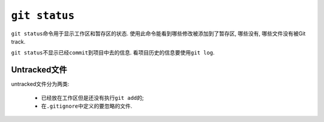 ``git status``
==============

``git status``\ 命令用于显示工作区和暂存区的状态.
使用此命令能看到哪些修改被添加到了暂存区, 哪些没有, 哪些文件没有被Git track.

``git status``\ 不显示已经\ ``commit``\ 到项目中去的信息.
看项目历史的信息要使用\ ``git log``\ .


Untracked文件
-------------

untracked文件分为两类:

    * 已经放在工作区但是还没有执行\ ``git add``\ 的;
    * 在\ ``.gitignore``\ 中定义的要忽略的文件.
